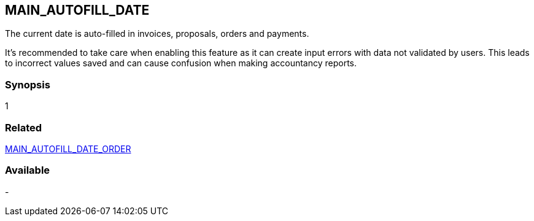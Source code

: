 == MAIN_AUTOFILL_DATE

The current date is auto-filled in invoices, proposals, orders and payments. 

It's recommended to take care when enabling this feature as it can create input errors with data not validated by users. This leads to incorrect values saved and can cause confusion when making accountancy reports.

=== Synopsis 

1

=== Related

link:/home/configuration/MAIN_AUTOFILL_DATE_ORDER[MAIN_AUTOFILL_DATE_ORDER]


=== Available

-
